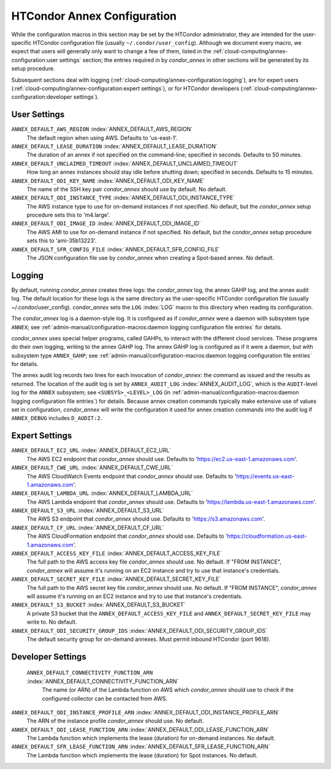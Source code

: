 HTCondor Annex Configuration
============================

While the configuration macros in this section may be set by the
HTCondor administrator, they are intended for the user-specific HTCondor
configuration file (usually ``~/.condor/user_config``). Although we
document every macro, we expect that users will generally only want to
change a few of them, listed in the
:ref:`cloud-computing/annex-configuration:user settings` section;
the entries required in by *condor_annex* in other sections will be
generated by its setup procedure.

Subsequent sections deal with logging
(:ref:`cloud-computing/annex-configuration:logging`), are for expert users
(:ref:`cloud-computing/annex-configuration:expert settings`), or for HTCondor
developers (:ref:`cloud-computing/annex-configuration:developer settings`).

User Settings
-------------

``ANNEX_DEFAULT_AWS_REGION`` :index:`ANNEX_DEFAULT_AWS_REGION`
    The default region when using AWS. Defaults to 'us-east-1'.

``ANNEX_DEFAULT_LEASE_DURATION`` :index:`ANNEX_DEFAULT_LEASE_DURATION`
    The duration of an annex if not specified on the command-line;
    specified in seconds. Defaults to 50 minutes.

``ANNEX_DEFAULT_UNCLAIMED_TIMEOUT`` :index:`ANNEX_DEFAULT_UNCLAIMED_TIMEOUT`
    How long an annex instances should stay idle before shutting down;
    specified in seconds. Defaults to 15 minutes.

``ANNEX_DEFAULT_ODI_KEY_NAME`` :index:`ANNEX_DEFAULT_ODI_KEY_NAME`
    The name of the SSH key pair *condor_annex* should use by default.
    No default.

``ANNEX_DEFAULT_ODI_INSTANCE_TYPE`` :index:`ANNEX_DEFAULT_ODI_INSTANCE_TYPE`
    The AWS instance type to use for on-demand instances if not
    specified. No default, but the *condor_annex* setup procedure sets
    this to 'm4.large'.

``ANNEX_DEFAULT_ODI_IMAGE_ID`` :index:`ANNEX_DEFAULT_ODI_IMAGE_ID`
    The AWS AMI to use for on-demand instance if not specified. No
    default, but the *condor_annex* setup procedure sets this to
    'ami-35b13223'.

``ANNEX_DEFAULT_SFR_CONFIG_FILE`` :index:`ANNEX_DEFAULT_SFR_CONFIG_FILE`
    The JSON configuration file use by *condor_annex* when creating a
    Spot-based annex. No default.

Logging
-------

By default, running *condor_annex* creates three logs: the
*condor_annex* log, the annex GAHP log, and the annex audit log. The
default location for these logs is the same directory as the
user-specific HTCondor configuration file (usually
~/.condor/user_config). *condor_annex* sets the ``LOG``
:index:`LOG` macro to this directory when reading its
configuration.

The *condor_annex* log is a daemon-style log. It is configured as if
*condor_annex* were a daemon with subsystem type ``ANNEX``; see
:ref:`admin-manual/configuration-macros:daemon logging configuration file
entries` for details.

*condor_annex* uses special helper programs, called GAHPs, to interact
with the different cloud services. These programs do their own logging,
writing to the annex GAHP log. The annex GAHP log is configured as if it
were a daemon, but with subsystem type ``ANNEX_GAHP``; see
:ref:`admin-manual/configuration-macros:daemon logging configuration file
entries` for details.

The annex audit log records two lines for each invocation of
*condor_annex*: the command as issued and the results as returned. The
location of the audit log is set by ``ANNEX_AUDIT_LOG``
:index:`ANNEX_AUDIT_LOG`, which is the ``AUDIT``-level log for the
``ANNEX`` subsystem; see ``<SUBSYS>_<LEVEL>_LOG`` (in
:ref:`admin-manual/configuration-macros:daemon logging configuration file
entries`) for details. Because annex creation commands typically make extensive
use of values set in configuration, *condor_annex* will write the configuration
it used for annex creation commands into the audit log if ``ANNEX_DEBUG``
includes ``D_AUDIT:2``.

Expert Settings
---------------

``ANNEX_DEFAULT_EC2_URL`` :index:`ANNEX_DEFAULT_EC2_URL`
    The AWS EC2 endpoint that *condor_annex* should use. Defaults to
    'https://ec2.us-east-1.amazonaws.com'.

``ANNEX_DEFAULT_CWE_URL`` :index:`ANNEX_DEFAULT_CWE_URL`
    The AWS CloudWatch Events endpoint that *condor_annex* should use.
    Defaults to 'https://events.us-east-1.amazonaws.com'.

``ANNEX_DEFAULT_LAMBDA_URL`` :index:`ANNEX_DEFAULT_LAMBDA_URL`
    The AWS Lambda endpoint that *condor_annex* should use. Defaults to
    'https://lambda.us-east-1.amazonaws.com'.

``ANNEX_DEFAULT_S3_URL`` :index:`ANNEX_DEFAULT_S3_URL`
    The AWS S3 endpoint that *condor_annex* should use. Defaults to
    'https://s3.amazonaws.com'.

``ANNEX_DEFAULT_CF_URL`` :index:`ANNEX_DEFAULT_CF_URL`
    The AWS CloudFormation endpoint that *condor_annex* should use.
    Defaults to 'https://cloudformation.us-east-1.amazonaws.com'.

``ANNEX_DEFAULT_ACCESS_KEY_FILE`` :index:`ANNEX_DEFAULT_ACCESS_KEY_FILE`
    The full path to the AWS access key file *condor_annex* should use.
    No default. If "FROM INSTANCE", *condor_annex* will assume it's
    running on an EC2 instance and try to use that instance's
    credentials.

``ANNEX_DEFAULT_SECRET_KEY_FILE`` :index:`ANNEX_DEFAULT_SECRET_KEY_FILE`
    The full path to the AWS secret key file *condor_annex* should use.
    No default. If "FROM INSTANCE", *condor_annex* will assume it's
    running on an EC2 instance and try to use that instance's
    credentials.

``ANNEX_DEFAULT_S3_BUCKET`` :index:`ANNEX_DEFAULT_S3_BUCKET`
    A private S3 bucket that the ``ANNEX_DEFAULT_ACCESS_KEY_FILE`` and
    ``ANNEX_DEFAULT_SECRET_KEY_FILE`` may write to. No default.

``ANNEX_DEFAULT_ODI_SECURITY_GROUP_IDS`` :index:`ANNEX_DEFAULT_ODI_SECURITY_GROUP_IDS`
    The default security group for on-demand annexes. Must permit
    inbound HTCondor (port 9618).

Developer Settings
------------------

 ``ANNEX_DEFAULT_CONNECTIVITY_FUNCTION_ARN`` :index:`ANNEX_DEFAULT_CONNECTIVITY_FUNCTION_ARN`
    The name (or ARN) of the Lambda function on AWS which
    *condor_annex* should use to check if the configured collector can
    be contacted from AWS.

``ANNEX_DEFAULT_ODI_INSTANCE_PROFILE_ARN`` :index:`ANNEX_DEFAULT_ODI_INSTANCE_PROFILE_ARN`
    The ARN of the instance profile *condor_annex* should use. No
    default.

``ANNEX_DEFAULT_ODI_LEASE_FUNCTION_ARN`` :index:`ANNEX_DEFAULT_ODI_LEASE_FUNCTION_ARN`
    The Lambda function which implements the lease (duration) for
    on-demand instances. No default.

``ANNEX_DEFAULT_SFR_LEASE_FUNCTION_ARN`` :index:`ANNEX_DEFAULT_SFR_LEASE_FUNCTION_ARN`
    The Lambda function which implements the lease (duration) for Spot
    instances. No default.


